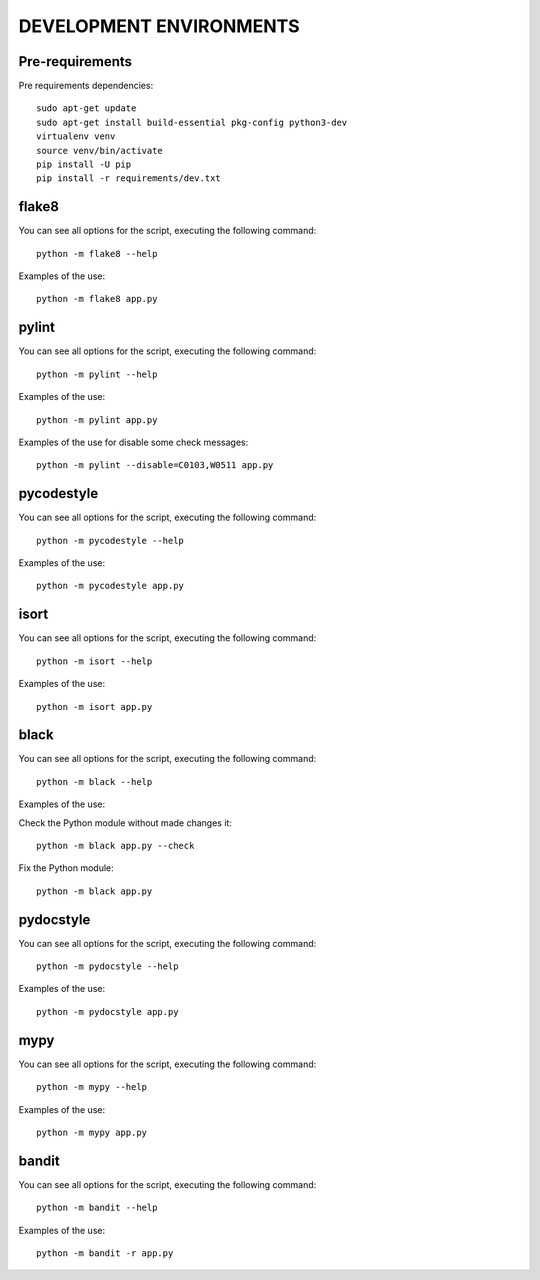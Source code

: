 ========================
DEVELOPMENT ENVIRONMENTS
========================


Pre-requirements
================

Pre requirements dependencies:

::

    sudo apt-get update
    sudo apt-get install build-essential pkg-config python3-dev
    virtualenv venv
    source venv/bin/activate
    pip install -U pip
    pip install -r requirements/dev.txt


flake8
======

You can see all options for the script, executing the following command:

::

    python -m flake8 --help

Examples of the use:

::

    python -m flake8 app.py


pylint
======

You can see all options for the script, executing the following command:

::

    python -m pylint --help

Examples of the use:

::

    python -m pylint app.py

Examples of the use for disable some check messages:

::

    python -m pylint --disable=C0103,W0511 app.py


pycodestyle
===========

You can see all options for the script, executing the following command:

::

    python -m pycodestyle --help

Examples of the use:

::

    python -m pycodestyle app.py


isort
=====

You can see all options for the script, executing the following command:

::

    python -m isort --help

Examples of the use:

::

    python -m isort app.py


black
=====

You can see all options for the script, executing the following command:

::

    python -m black --help

Examples of the use:

Check the Python module without made changes it:

::

    python -m black app.py --check

Fix the Python module:

::

    python -m black app.py


pydocstyle
==========

You can see all options for the script, executing the following command:

::

    python -m pydocstyle --help

Examples of the use:

::

    python -m pydocstyle app.py


mypy
====

You can see all options for the script, executing the following command:

::

    python -m mypy --help

Examples of the use:

::

    python -m mypy app.py


bandit
======

You can see all options for the script, executing the following command:

::

    python -m bandit --help

Examples of the use:

::

    python -m bandit -r app.py
